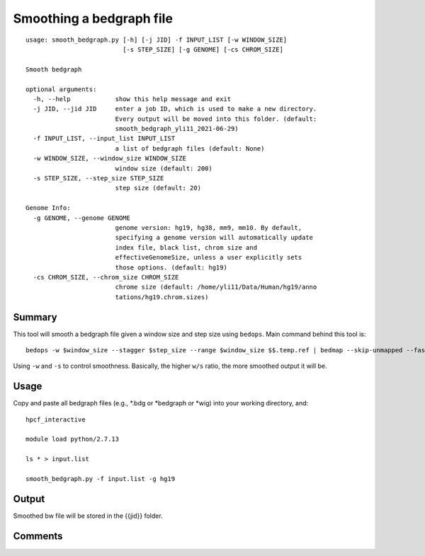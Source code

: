 Smoothing a bedgraph file 
=============


::

	usage: smooth_bedgraph.py [-h] [-j JID] -f INPUT_LIST [-w WINDOW_SIZE]
	                          [-s STEP_SIZE] [-g GENOME] [-cs CHROM_SIZE]

	Smooth bedgraph

	optional arguments:
	  -h, --help            show this help message and exit
	  -j JID, --jid JID     enter a job ID, which is used to make a new directory.
	                        Every output will be moved into this folder. (default:
	                        smooth_bedgraph_yli11_2021-06-29)
	  -f INPUT_LIST, --input_list INPUT_LIST
	                        a list of bedgraph files (default: None)
	  -w WINDOW_SIZE, --window_size WINDOW_SIZE
	                        window size (default: 200)
	  -s STEP_SIZE, --step_size STEP_SIZE
	                        step size (default: 20)

	Genome Info:
	  -g GENOME, --genome GENOME
	                        genome version: hg19, hg38, mm9, mm10. By default,
	                        specifying a genome version will automatically update
	                        index file, black list, chrom size and
	                        effectiveGenomeSize, unless a user explicitly sets
	                        those options. (default: hg19)
	  -cs CHROM_SIZE, --chrom_size CHROM_SIZE
	                        chrome size (default: /home/yli11/Data/Human/hg19/anno
	                        tations/hg19.chrom.sizes)




Summary
^^^^^

This tool will smooth a bedgraph file given a window size and step size using ``bedops``. Main command behind this tool is:

::

	bedops -w $window_size --stagger $step_size --range $window_size $$.temp.ref | bedmap --skip-unmapped --faster --echo --mean --delim "\t" --bases-uniq-f - $$.temp.ref | awk -F "\t" '{print ($1"\t"$2"\t"$2+1"\t"$4*$5)}' > $(basename ${COL1}).smooth.bdg

Using ``-w`` and ``-s`` to control smoothness. Basically, the higher ``w/s`` ratio, the more smoothed output it will be.

Usage
^^^^^

Copy and paste all bedgraph files (e.g., *.bdg or *bedgraph or *wig) into your working directory, and:

::

	hpcf_interactive

	module load python/2.7.13

	ls * > input.list

	smooth_bedgraph.py -f input.list -g hg19

Output
^^^^^

Smoothed bw file will be stored in the {{jid}} folder.


Comments
^^^^^^^^

.. disqus::
	:disqus_identifier: NGS_pipelines




